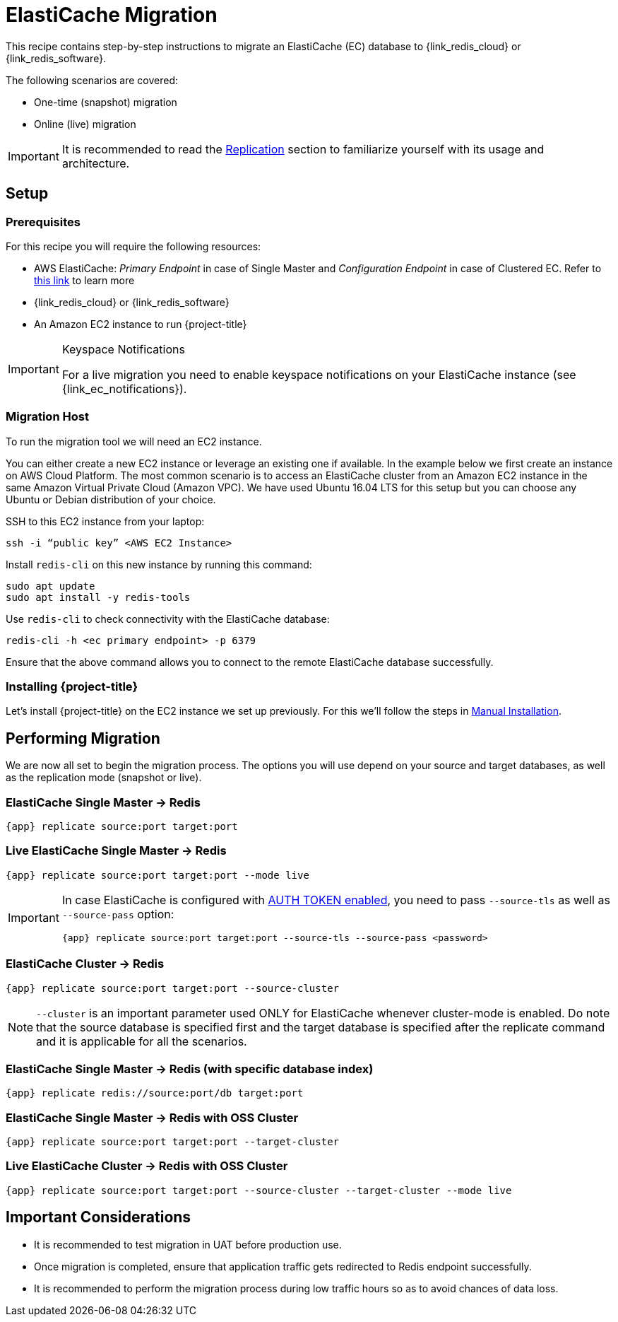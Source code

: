 :ec: ElastiCache

[[_elasticache]]
= {ec} Migration

This recipe contains step-by-step instructions to migrate an {ec} (EC) database to {link_redis_cloud} or {link_redis_software}.

The following scenarios are covered:

* One-time (snapshot) migration
* Online (live) migration

IMPORTANT: It is recommended to read the <<_replication,Replication>> section to familiarize yourself with its usage and architecture.

== Setup

=== Prerequisites

For this recipe you will require the following resources:
 
* AWS {ec}: _Primary Endpoint_ in case of Single Master and _Configuration Endpoint_ in case of Clustered EC.
Refer to https://docs.aws.amazon.com/AmazonElastiCache/latest/red-ug/Endpoints.html[this link] to learn more
* {link_redis_cloud} or {link_redis_software}
* An Amazon EC2 instance to run {project-title}

[IMPORTANT]
.Keyspace Notifications
====
For a live migration you need to enable keyspace notifications on your {ec} instance (see {link_ec_notifications}).
====

=== Migration Host

To run the migration tool we will need an EC2 instance.

You can either create a new EC2 instance or leverage an existing one if available.
In the example below we first create an instance on AWS Cloud Platform.
The most common scenario is to access an {ec} cluster from an Amazon EC2 instance in the same Amazon Virtual Private Cloud (Amazon VPC).
We have used Ubuntu 16.04 LTS for this setup but you can choose any Ubuntu or Debian distribution of your choice.
 
SSH to this EC2 instance from your laptop:

[source,console]
----
ssh -i “public key” <AWS EC2 Instance>
----

Install `redis-cli` on this new instance by running this command:

[source,console]
----
sudo apt update
sudo apt install -y redis-tools
----

Use `redis-cli` to check connectivity with the {ec} database:

[source,console]
----
redis-cli -h <ec primary endpoint> -p 6379
----

Ensure that the above command allows you to connect to the remote {ec} database successfully.


=== Installing {project-title}

Let's install {project-title} on the EC2 instance we set up previously.
For this we'll follow the steps in <<_install_manual,Manual Installation>>.

== Performing Migration

We are now all set to begin the migration process.
The options you will use depend on your source and target databases, as well as the replication mode (snapshot or live).

=== {ec} Single Master -> Redis
[source,console,subs="verbatim,attributes"]
----
{app} replicate source:port target:port
----

=== Live {ec} Single Master -> Redis
[source,console,subs="verbatim,attributes"]
----
{app} replicate source:port target:port --mode live
----

[IMPORTANT]
====
In case {ec} is configured with https://docs.aws.amazon.com/Amazon{ec}/latest/red-ug/auth.html[AUTH TOKEN enabled], you need to pass `--source-tls` as well as `--source-pass` option:

[source,console,subs="verbatim,attributes,+quotes"]
----
{app} replicate source:port target:port --source-tls --source-pass <password>
----
====

=== {ec} Cluster -> Redis

[source,console,subs="verbatim,attributes"]
----
{app} replicate source:port target:port --source-cluster
----

NOTE: `--cluster` is an important parameter used ONLY for {ec} whenever cluster-mode is enabled.
Do note that the source database is specified first and the target database is specified after the replicate command and it is applicable for all the scenarios.

=== {ec} Single Master -> Redis (with specific database index)

[source,console,subs="verbatim,attributes"]
----
{app} replicate redis://source:port/db target:port
----

=== {ec} Single Master -> Redis with OSS Cluster
[source,console,subs="verbatim,attributes"]
----
{app} replicate source:port target:port --target-cluster
----

=== Live {ec} Cluster -> Redis with OSS Cluster

[source,console,subs="verbatim,attributes"]
----
{app} replicate source:port target:port --source-cluster --target-cluster --mode live
----

== Important Considerations

* It is recommended to test migration in UAT before production use.
* Once migration is completed, ensure that application traffic gets redirected to Redis endpoint successfully.
* It is recommended to perform the migration process during low traffic hours so as to avoid chances of data loss.


